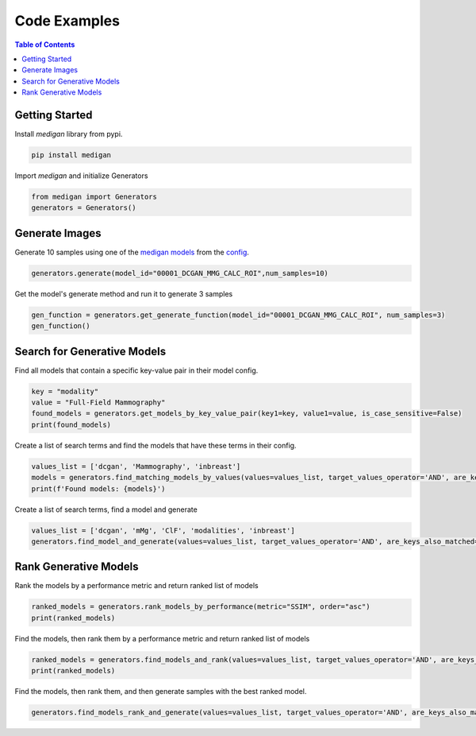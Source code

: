 Code Examples
==============

.. contents:: Table of Contents

Getting Started
__________________________
Install `medigan` library from pypi.

.. code-block:: Python

    pip install medigan

Import `medigan` and initialize Generators

.. code-block:: Python

    from medigan import Generators
    generators = Generators()

Generate Images
_______________________________________
Generate 10 samples using one of the `medigan models <https://doi.org/10.5281/zenodo.5187714>`_ from the `config <https://github.com/RichardObi/medigan-models/blob/main/global.json>`_.

.. code-block:: Python

    generators.generate(model_id="00001_DCGAN_MMG_CALC_ROI",num_samples=10)

Get the model's generate method and run it to generate 3 samples

.. code-block:: Python

    gen_function = generators.get_generate_function(model_id="00001_DCGAN_MMG_CALC_ROI", num_samples=3)
    gen_function()

Search for Generative Models
_______________________________________
Find all models that contain a specific key-value pair in their model config.

.. code-block:: Python

    key = "modality"
    value = "Full-Field Mammography"
    found_models = generators.get_models_by_key_value_pair(key1=key, value1=value, is_case_sensitive=False)
    print(found_models)

Create a list of search terms and find the models that have these terms in their config.

.. code-block:: Python

    values_list = ['dcgan', 'Mammography', 'inbreast']
    models = generators.find_matching_models_by_values(values=values_list, target_values_operator='AND', are_keys_also_matched=True, is_case_sensitive=False)
    print(f'Found models: {models}')

Create a list of search terms, find a model and generate

.. code-block:: Python

    values_list = ['dcgan', 'mMg', 'ClF', 'modalities', 'inbreast']
    generators.find_model_and_generate(values=values_list, target_values_operator='AND', are_keys_also_matched=True, is_case_sensitive=False, num_samples=5)

Rank Generative Models
_______________________________________
Rank the models by a performance metric and return ranked list of models

.. code-block:: Python

    ranked_models = generators.rank_models_by_performance(metric="SSIM", order="asc")
    print(ranked_models)

Find the models, then rank them by a performance metric and return ranked list of models

.. code-block:: Python

    ranked_models = generators.find_models_and_rank(values=values_list, target_values_operator='AND', are_keys_also_matched=True, is_case_sensitive=False, metric="SSIM", order="asc")
    print(ranked_models)

Find the models, then rank them, and then generate samples with the best ranked model.

.. code-block:: Python

    generators.find_models_rank_and_generate(values=values_list, target_values_operator='AND', are_keys_also_matched=True, is_case_sensitive=False, metric="SSIM", order="asc", num_samples=5)
